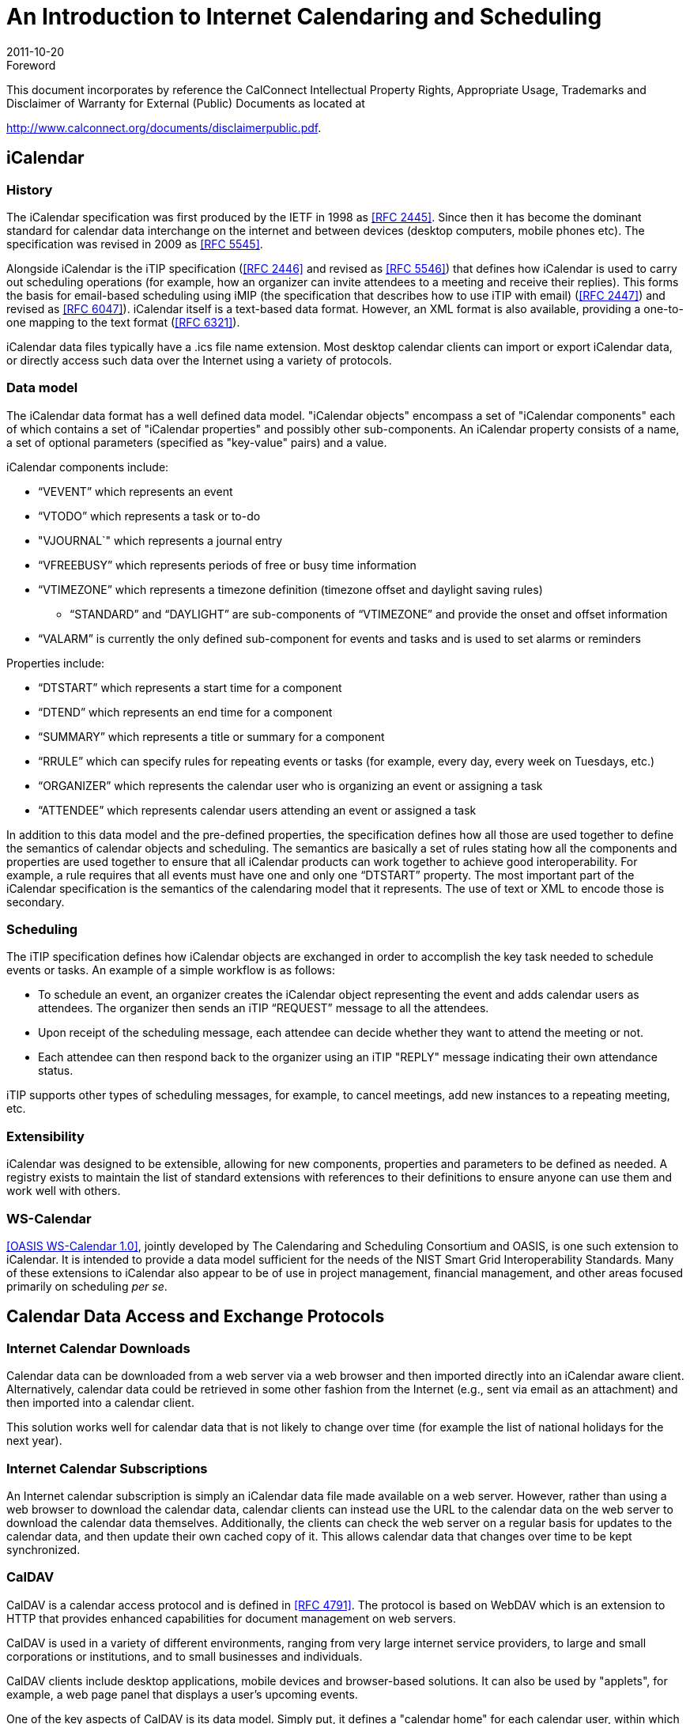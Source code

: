 = An Introduction to Internet Calendaring and Scheduling
:docnumber: 1012
:copyright-year: 2010
:language: en
:doctype: administrative
:edition: 1.1
:status: published
:revdate: 2011-10-20
:published-date: 2011-10-20
:technical-committee: CALCONNECT
:mn-document-class: cc
:mn-output-extensions: xml,html,pdf,rxl
:local-cache-only:

.Foreword

This document incorporates by reference the CalConnect Intellectual Property Rights,
Appropriate Usage, Trademarks and Disclaimer of Warranty for External (Public)
Documents as located at

http://www.calconnect.org/documents/disclaimerpublic.pdf.

== iCalendar

=== History

The iCalendar specification was first produced by the IETF in 1998 as <<rfc2445>>. Since then it has become the dominant standard for calendar data interchange on the internet and between devices (desktop computers, mobile phones etc). The specification was revised in 2009 as <<rfc5545>>.

Alongside iCalendar is the iTIP specification (<<rfc2446>> and revised as <<rfc5546>>) that defines how iCalendar is used to carry out scheduling operations (for example, how an organizer can invite attendees to a meeting and receive their replies). This forms the basis for email-based scheduling using iMIP (the specification that describes how to use iTIP with email) (<<rfc2447>>) and revised as <<rfc6047>>). iCalendar itself is a text-based data format. However, an XML format is also available, providing a one-to-one mapping to the text format (<<rfc6321>>).

iCalendar data files typically have a .ics file name extension. Most desktop calendar clients can import or export iCalendar data, or directly access such data over the Internet using a variety of protocols.

=== Data model

The iCalendar data format has a well defined data model. "iCalendar objects"
encompass a set of "iCalendar components" each of which contains a set of "iCalendar
properties" and possibly other sub-components. An iCalendar property consists of a
name, a set of optional parameters (specified as "key-value" pairs) and a value.

iCalendar components include:

* "`VEVENT`" which represents an event
* "`VTODO`" which represents a task or to-do
* "VJOURNAL`" which represents a journal entry
* "`VFREEBUSY`" which represents periods of free or busy time information
* "`VTIMEZONE`" which represents a timezone definition (timezone offset and daylight
saving rules)
** "`STANDARD`" and "`DAYLIGHT`" are sub-components of "`VTIMEZONE`" and provide the
onset and offset information
* "`VALARM`" is currently the only defined sub-component for events and tasks and is
used to set alarms or reminders

Properties include:

* "`DTSTART`" which represents a start time for a component
* "`DTEND`" which represents an end time for a component
* "`SUMMARY`" which represents a title or summary for a component
* "`RRULE`" which can specify rules for repeating events or tasks (for example, every day,
every week on Tuesdays, etc.)
* "`ORGANIZER`" which represents the calendar user who is organizing an event or
assigning a task
* "`ATTENDEE`" which represents calendar users attending an event or assigned a task

In addition to this data model and the pre-defined properties, the specification
defines how all those are used together to define the semantics of calendar objects
and scheduling. The semantics are basically a set of rules stating how all the
components and properties are used together to ensure that all iCalendar products can
work together to achieve good interoperability. For example, a rule requires that all
events must have one and only one "`DTSTART`" property. The most important part of
the iCalendar specification is the semantics of the calendaring model that it
represents. The use of text or XML to encode those is secondary.

=== Scheduling

The iTIP specification defines how iCalendar objects are exchanged in order to
accomplish the key task needed to schedule events or tasks. An example of a simple
workflow is as follows:

* To schedule an event, an organizer creates the iCalendar object representing the
event and adds calendar users as attendees. The organizer then sends an iTIP
"`REQUEST`" message to all the attendees.
* Upon receipt of the scheduling message, each attendee can decide whether they want
to attend the meeting or not.
* Each attendee can then respond back to the organizer using an iTIP "REPLY" message
indicating their own attendance status.

iTIP supports other types of scheduling messages, for example, to cancel meetings,
add new instances to a repeating meeting, etc.

=== Extensibility

iCalendar was designed to be extensible, allowing for new components, properties and
parameters to be defined as needed. A registry exists to maintain the list of
standard extensions with references to their definitions to ensure anyone can use
them and work well with others.

=== WS-Calendar

<<ws-cal>>, jointly developed by The Calendaring and Scheduling Consortium and OASIS,
is one such extension to iCalendar. It is intended to provide a data model sufficient
for the needs of the NIST Smart Grid Interoperability Standards. Many of these
extensions to iCalendar also appear to be of use in project management, financial
management, and other areas focused primarily on scheduling _per se_.

== Calendar Data Access and Exchange Protocols

=== Internet Calendar Downloads

Calendar data can be downloaded from a web server via a web browser and then imported
directly into an iCalendar aware client. Alternatively, calendar data could be
retrieved in some other fashion from the Internet (e.g., sent via email as an
attachment) and then imported into a calendar client.

This solution works well for calendar data that is not likely to change over time
(for example the list of national holidays for the next year).

=== Internet Calendar Subscriptions

An Internet calendar subscription is simply an iCalendar data file made available on
a web server. However, rather than using a web browser to download the calendar data,
calendar clients can instead use the URL to the calendar data on the web server to
download the calendar data themselves. Additionally, the clients can check the web
server on a regular basis for updates to the calendar data, and then update their own
cached copy of it. This allows calendar data that changes over time to be kept
synchronized.

=== CalDAV

CalDAV is a calendar access protocol and is defined in <<rfc4791>>. The protocol is
based on WebDAV which is an extension to HTTP that provides enhanced capabilities for
document management on web servers.

CalDAV is used in a variety of different environments, ranging from very large
internet service providers, to large and small corporations or institutions, and to
small businesses and individuals.

CalDAV clients include desktop applications, mobile devices and browser-based
solutions. It can also be used by "applets", for example, a web page panel that
displays a user's upcoming events.

One of the key aspects of CalDAV is its data model. Simply put, it defines a
"calendar home" for each calendar user, within which any number of "calendars" can be
created. Each "calendar" can contain any number of iCalendar objects representing
individual events, tasks or journal entries. This data model ensures that clients and
servers can interoperate well.

In addition to providing simple operations to read, write and delete calendar data,
CalDAV provides a querying mechanism to allow clients to fetch calendar data matching
specific criteria. This is commonly used by clients to do "time-range" queries, i.e.,
find the set of events that occur within a given start/end time period.

CalDAV also supports access control allowing for features such as delegated calendars
and calendar sharing.

CalDAV also specifies how scheduling operations can be done using the protocol,
rather than, for example, sending scheduling messages via email. Whilst it uses the
semantics of the iTIP protocol, it simplifies the process by allowing simple calendar
data write operations to trigger the sending of scheduling messages, and it has the
server automatically process the receipt of scheduling messages. Scheduling can be
done with other users on the CalDAV server or with calendar users on other systems
(via some form of "gateway").

=== CalWS-REST

<<restful>> is a RESTful web services calendar access application programming
interface developed by The Calendaring and Scheduling Consortium and the OASIS
organization, to be used as part of the OASIS WS-Calendar standard. It provides a
programming interface to access and manipulate calendar data stored on a server that
is more suited to a web services programming environment. It follows a similar data
model to CalDAV and has been designed to co-exist with a CalDAV service offering the
same data.

=== CalWS-SOAP

CalWS-SOAP (under development) is a SOAP web services calendar access application
programming interface still under development by The Calendaring and Scheduling
Consortium and OASIS and is also to be used as part of the OASIS WS-Calendar
standard. As with CalWS-REST, it follows a similar model to CalDAV and provides
slightly more features than the current CalWS-REST protocol.

=== iSchedule

<<ical-draft>> is a protocol to allow scheduling between users on different
calendaring systems and across different internet domains. It transports iTIP
scheduling messages using HTTP between servers. Servers use DNS and various security
mechanisms to determine the authenticity of messages received. It has been
specifically designed to be independent of any calendar system in use at the
endpoints, so that it is compatible with many different systems. This allows
organizations with different calendar systems to exchange scheduling messages with
each other, and also allows a single organization with multiple calendar systems (for
example due to mergers, or different departmental requirements) to exchange
scheduling messages between users of each system.

=== ActiveSync/SyncML

<<ActiveSync>> and <<SyncML>> are technologies that allow multiple devices to
synchronize data with a server, with calendar data being one of the classes of data
supported. These have typically been used for mobile devices with a broad spectrum of
capabilities, but most often in "smart" phones.

=== Exchange Web Services (EWS)

<<ews>> is another technology that allow multiple devices to synchronize data with an
Exchange server, with calendar data being one of the classes of data supported. It is
a SOAP based protocol introduced with Exchange 2007 which manages a proprietary data
format.

[bibliography]
== References

* [[[rfc2445, RFC 2445]]]

* [[[rfc2446, RFC 2446]]]

* [[[rfc2447, RFC 2447]]]

* [[[rfc5545, RFC 5545]]]

* [[[rfc5546, RFC 5546]]]

* [[[rfc4791, RFC 4791]]]

* [[[rfc6321, RFC 6321]]]

* [[[ActiveSync,ActiveSync]]], http://msdn.microsoft.com/en-us/library/aa913903.aspx

* [[[SyncML,SyncML]]], http://www.openmobilealliance.org/tech/affiliates/syncml/syncmlindex.html

* [[[restful,CC/R 1011]]]

* [[[ical-draft,IETF I-D draft-desruisseaux-ischedule-01]]]

* [[[rfc6047, RFC 6047]]]

* [[[ws-cal, OASIS WS-Calendar 1.0]]], http://docs.oasis-open.org/ws-calendar/ws-calendar-spec/v1.0/cs01/ws-calendar-spec-v1.0-cs01.html

* [[[ews, Exchange Web Services]]], http://msdn.microsoft.com/en-us/library/dd877045%28v=exchg.140%29.aspx
